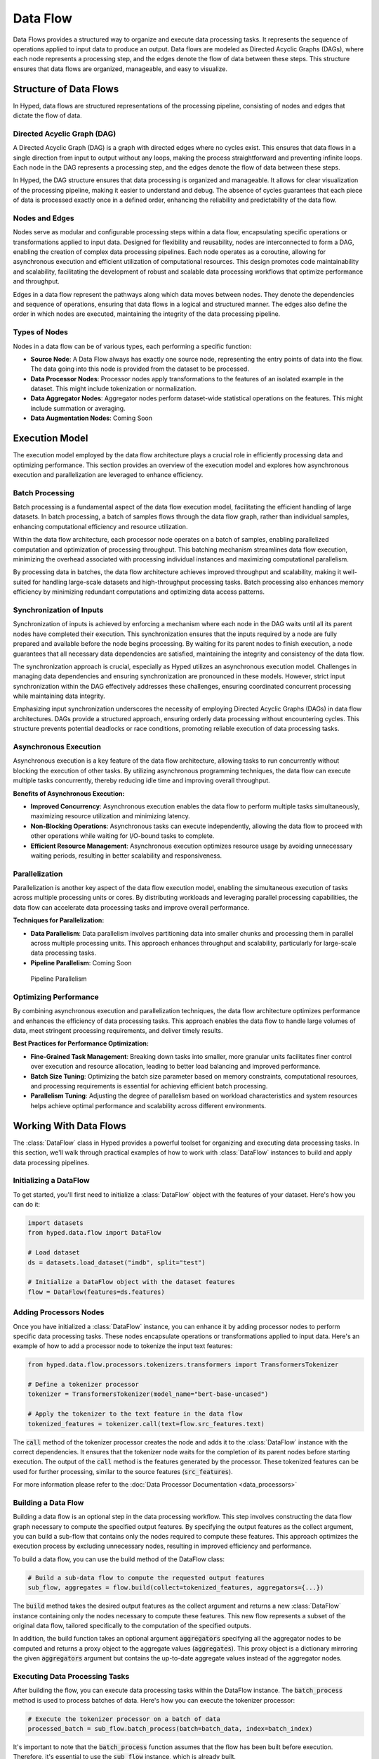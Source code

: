 Data Flow
=========

Data Flows provides a structured way to organize and execute data processing tasks. It represents the sequence of operations applied to input data to produce an output. Data flows are modeled as Directed Acyclic Graphs (DAGs), where each node represents a processing step, and the edges denote the flow of data between these steps. This structure ensures that data flows are organized, manageable, and easy to visualize.

Structure of Data Flows
-----------------------

In Hyped, data flows are structured representations of the processing pipeline, consisting of nodes and edges that dictate the flow of data.

Directed Acyclic Graph (DAG)
~~~~~~~~~~~~~~~~~~~~~~~~~~~~
A Directed Acyclic Graph (DAG) is a graph with directed edges where no cycles exist. This ensures that data flows in a single direction from input to output without any loops, making the process straightforward and preventing infinite loops. Each node in the DAG represents a processing step, and the edges denote the flow of data between these steps.

In Hyped, the DAG structure ensures that data processing is organized and manageable. It allows for clear visualization of the processing pipeline, making it easier to understand and debug. The absence of cycles guarantees that each piece of data is processed exactly once in a defined order, enhancing the reliability and predictability of the data flow.

.. image:: _static/DAG.svg

Nodes and Edges
~~~~~~~~~~~~~~~
Nodes serve as modular and configurable processing steps within a data flow, encapsulating specific operations or transformations applied to input data. Designed for flexibility and reusability, nodes are interconnected to form a DAG, enabling the creation of complex data processing pipelines. Each node operates as a coroutine, allowing for asynchronous execution and efficient utilization of computational resources. This design promotes code maintainability and scalability, facilitating the development of robust and scalable data processing workflows that optimize performance and throughput.

Edges in a data flow represent the pathways along which data moves between nodes. They denote the dependencies and sequence of operations, ensuring that data flows in a logical and structured manner. The edges also define the order in which nodes are executed, maintaining the integrity of the data processing pipeline.


Types of Nodes
~~~~~~~~~~~~~~
Nodes in a data flow can be of various types, each performing a specific function:

- **Source Node**: A Data Flow always has exactly one source node, representing the entry points of data into the flow. The data going into this node is provided from the dataset to be processed.
- **Data Processor Nodes**: Processor nodes apply transformations to the features of an isolated example in the dataset. This might include tokenization or normalization.
- **Data Aggregator Nodes**: Aggregator nodes perform dataset-wide statistical operations on the features. This might include summation or averaging.
- **Data Augmentation Nodes**: Coming Soon


Execution Model
---------------

The execution model employed by the data flow architecture plays a crucial role in efficiently processing data and optimizing performance. This section provides an overview of the execution model and explores how asynchronous execution and parallelization are leveraged to enhance efficiency.

Batch Processing
~~~~~~~~~~~~~~~~

Batch processing is a fundamental aspect of the data flow execution model, facilitating the efficient handling of large datasets. In batch processing, a batch of samples flows through the data flow graph, rather than individual samples, enhancing computational efficiency and resource utilization.

Within the data flow architecture, each processor node operates on a batch of samples, enabling parallelized computation and optimization of processing throughput. This batching mechanism streamlines data flow execution, minimizing the overhead associated with processing individual instances and maximizing computational parallelism.

By processing data in batches, the data flow architecture achieves improved throughput and scalability, making it well-suited for handling large-scale datasets and high-throughput processing tasks. Batch processing also enhances memory efficiency by minimizing redundant computations and optimizing data access patterns.

Synchronization of Inputs
~~~~~~~~~~~~~~~~~~~~~~~~~

Synchronization of inputs is achieved by enforcing a mechanism where each node in the DAG waits until all its parent nodes have completed their execution. This synchronization ensures that the inputs required by a node are fully prepared and available before the node begins processing. By waiting for its parent nodes to finish execution, a node guarantees that all necessary data dependencies are satisfied, maintaining the integrity and consistency of the data flow.

The synchronization approach is crucial, especially as Hyped utilizes an asynchronous execution model. Challenges in managing data dependencies and ensuring synchronization are pronounced in these models. However, strict input synchronization within the DAG effectively addresses these challenges, ensuring coordinated concurrent processing while maintaining data integrity.

Emphasizing input synchronization underscores the necessity of employing Directed Acyclic Graphs (DAGs) in data flow architectures. DAGs provide a structured approach, ensuring orderly data processing without encountering cycles. This structure prevents potential deadlocks or race conditions, promoting reliable execution of data processing tasks.

Asynchronous Execution
~~~~~~~~~~~~~~~~~~~~~~
Asynchronous execution is a key feature of the data flow architecture, allowing tasks to run concurrently without blocking the execution of other tasks. By utilizing asynchronous programming techniques, the data flow can execute multiple tasks concurrently, thereby reducing idle time and improving overall throughput.

**Benefits of Asynchronous Execution:**

- **Improved Concurrency**: Asynchronous execution enables the data flow to perform multiple tasks simultaneously, maximizing resource utilization and minimizing latency.
- **Non-Blocking Operations**: Asynchronous tasks can execute independently, allowing the data flow to proceed with other operations while waiting for I/O-bound tasks to complete.
- **Efficient Resource Management**: Asynchronous execution optimizes resource usage by avoiding unnecessary waiting periods, resulting in better scalability and responsiveness.

.. image:: _static/AsyncExecution.svg

Parallelization
~~~~~~~~~~~~~~~
Parallelization is another key aspect of the data flow execution model, enabling the simultaneous execution of tasks across multiple processing units or cores. By distributing workloads and leveraging parallel processing capabilities, the data flow can accelerate data processing tasks and improve overall performance.

**Techniques for Parallelization:**

- **Data Parallelism**: Data parallelism involves partitioning data into smaller chunks and processing them in parallel across multiple processing units. This approach enhances throughput and scalability, particularly for large-scale data processing tasks.
- **Pipeline Parallelism**: Coming Soon

.. figure:: _static/PipelineParallel.svg

   Pipeline Parallelism

Optimizing Performance
~~~~~~~~~~~~~~~~~~~~~~
By combining asynchronous execution and parallelization techniques, the data flow architecture optimizes performance and enhances the efficiency of data processing tasks. This approach enables the data flow to handle large volumes of data, meet stringent processing requirements, and deliver timely results.

**Best Practices for Performance Optimization:**

- **Fine-Grained Task Management**: Breaking down tasks into smaller, more granular units facilitates finer control over execution and resource allocation, leading to better load balancing and improved performance.
- **Batch Size Tuning**: Optimizing the batch size parameter based on memory constraints, computational resources, and processing requirements is essential for achieving efficient batch processing.
- **Parallelism Tuning**: Adjusting the degree of parallelism based on workload characteristics and system resources helps achieve optimal performance and scalability across different environments.


Working With Data Flows
-----------------------

The :class:`DataFlow` class in Hyped provides a powerful toolset for organizing and executing data processing tasks. In this section, we'll walk through practical examples of how to work with :class:`DataFlow` instances to build and apply data processing pipelines.

Initializing a DataFlow
~~~~~~~~~~~~~~~~~~~~~~~
To get started, you'll first need to initialize a :class:`DataFlow` object with the features of your dataset. Here's how you can do it:

.. code-block:: python

   import datasets
   from hyped.data.flow import DataFlow

   # Load dataset
   ds = datasets.load_dataset("imdb", split="test")

   # Initialize a DataFlow object with the dataset features
   flow = DataFlow(features=ds.features)

Adding Processors Nodes
~~~~~~~~~~~~~~~~~~~~~~~

Once you have initialized a :class:`DataFlow` instance, you can enhance it by adding processor nodes to perform specific data processing tasks. These nodes encapsulate operations or transformations applied to input data. Here's an example of how to add a processor node to tokenize the input text features:

.. code-block:: python

   from hyped.data.flow.processors.tokenizers.transformers import TransformersTokenizer

   # Define a tokenizer processor
   tokenizer = TransformersTokenizer(model_name="bert-base-uncased")

   # Apply the tokenizer to the text feature in the data flow
   tokenized_features = tokenizer.call(text=flow.src_features.text)

The :code:`call` method of the tokenizer processor creates the node and adds it to the :class:`DataFlow` instance with the correct dependencies. It ensures that the tokenizer node waits for the completion of its parent nodes before starting execution. The output of the :code:`call` method is the features generated by the processor. These tokenized features can be used for further processing, similar to the source features (:code:`src_features`).

For more information please refer to the :doc:`Data Processor Documentation <data_processors>`

Building a Data Flow
~~~~~~~~~~~~~~~~~~~~

Building a data flow is an optional step in the data processing workflow. This step involves constructing the data flow graph necessary to compute the specified output features. By specifying the output features as the collect argument, you can build a sub-flow that contains only the nodes required to compute these features. This approach optimizes the execution process by excluding unnecessary nodes, resulting in improved efficiency and performance.

To build a data flow, you can use the build method of the DataFlow class:

.. code-block:: python

   # Build a sub-data flow to compute the requested output features
   sub_flow, aggregates = flow.build(collect=tokenized_features, aggregators={...})

The :code:`build` method takes the desired output features as the collect argument and returns a new :class:`DataFlow` instance containing only the nodes necessary to compute these features. This new flow represents a subset of the original data flow, tailored specifically to the computation of the specified outputs.

In addition, the build function takes an optional argument :code:`aggregators` specifying all the aggregator nodes to be computed and returns a proxy object to the aggregate values (:code:`aggregates`). This proxy object is a dictionary mirroring the given :code:`aggregators` argument but contains the up-to-date aggregate values instead of the aggregator nodes. 

Executing Data Processing Tasks
~~~~~~~~~~~~~~~~~~~~~~~~~~~~~~~

After building the flow, you can execute data processing tasks within the DataFlow instance. The :code:`batch_process` method is used to process batches of data. Here's how you can execute the tokenizer processor:

.. code-block:: python

   # Execute the tokenizer processor on a batch of data
   processed_batch = sub_flow.batch_process(batch=batch_data, index=batch_index)

It's important to note that the :code:`batch_process` function assumes that the flow has been built before execution. Therefore, it's essential to use the :code:`sub_flow` instance, which is already built.

Applying Data Flow to Dataset
~~~~~~~~~~~~~~~~~~~~~~~~~~~~~

Afterwards, you can apply the data flow to your dataset for processing. The apply method integrates the data flow processing with the dataset. Here's how you can apply the tokenizer flow to the dataset:

.. code-block:: python

   # Apply the data flow to the dataset
   processed_dataset, aggregates = flow.apply(ds, collect=tokenized_features, aggreagtes={...})

The apply method takes the dataset (:code:`ds`) as input and optional arguments such as the :code:`collect` argument. The :code:`collect` argument specifies which features the output dataset should contain. If the data flow has not been built before the collect argument becomes crucial. In such cases, the apply function internally builds the flow with this argument. This means that only the sub-flow required to compute the output features will be executed, and any unnecessary nodes will be pruned before execution.

The :code:`apply` method returns a tuple containing the processed dataset (:code:`processed_dataset`) and a snapshot of the aggregated values after processing the dataset (:code:`aggregates`). The :code:`aggregates` output of the function has the following edge-cases:

 - If the data flow doesn't contain any aggregator nodes, then :code:`aggregates` output is :code:`None`.
 - If the dataset is not an iterable dataset, the :code:`aggregates` output is a snapshot of the aggregated values.
 - If the dataset is iterable, the :code:`aggregates` output is a proxy object of the aggregated values instead of a snapshot. This proxy always links to up-to-date aggregate values.

**Batch Processing**

Batch processing optimizes data flow execution by processing data in batches rather than individual instances. The batch_process method facilitates efficient batch processing within the DataFlow instance.

.. code-block:: python

   # Process data in batches
   processed_dataset, _ = flow.apply(ds, collect=tokenized_features, batch_size=32)

The :code:`batch_size` parameter specifies the number of instances to process in each batch. Adjusting this parameter allows fine-tuning of processing efficiency based on memory constraints and computational resources.

**Data Parallelism**

Data parallelism enhances data processing throughput by concurrently processing multiple data instances across multiple processing units or cores. By partitioning data into smaller chunks and processing them simultaneously, it accelerates large-scale data processing tasks.

.. code-block:: python

   # Apply the data flow with data parallelism
   processed_dataset, _ = flow.apply(ds, collect=tokenized_features, num_proc=4)

Adjust the :code:`num_proc` parameter to optimize parallelism based on available resources and workload characteristics.


Streaming Data for Large Datasets
~~~~~~~~~~~~~~~~~~~~~~~~~~~~~~~~~

For handling datasets larger than available memory, Hyped provides support for streaming data processing. This allows you to efficiently process datasets in a streaming fashion, reading and processing data in smaller, manageable chunks without loading the entire dataset into memory at once.

.. code-block:: python

   from hyped.data.io.writers.json import JsonDatasetWriter

   # Load dataset with streaming enabled
   ds = datasets.load_dataset("imdb", split="train", streaming=True)

   # Apply data pipeline (lazy processing for streamed datasets)
   ds = flow.apply(ds, collect=tokenized_features)

   # Write processed examples to disk using 4 worker processes
   JsonDatasetWriter("dump/", num_proc=4).consume(ds)

In this example, the :code:`load_dataset` function is called with the :code:`streaming=True` argument, enabling streaming mode for dataset loading. The apply method is then used to apply the data flow pipeline to the streamed dataset. Since the dataset is streamed, the processing is performed lazily as the data is read, allowing for efficient memory usage.

Finally, the processed examples are written to disk using the :class:`JsonDatasetWriter`, which supports parallel processing with the specified number of worker processes (:code:`num_proc=4`). This enables efficient writing of processed data to disk while leveraging multiple CPU cores for faster execution.

Visualizing Data Flows
~~~~~~~~~~~~~~~~~~~~~~

Before diving into data flow visualization, let's first create a more complex data flow for demonstration purposes. In the following example, we'll construct a data flow that involves template application and tokenization:

.. code-block:: python

   import datasets
   from hyped.data.flow import DataFlow
   from hyped.data.flow.ops import collect
   from hyped.data.flow.processors.tokenizers.transformers import TransformersTokenizer
   from hyped.data.flow.processors.templates.jinja2 import Jinja2

   # Create a more complex data flow for visualization
   complex_flow = DataFlow(features=ds.features)

   # Separate the input features
   text = collect({"text": complex_flow.src_features.text})
   label = collect({"label": complex_flow.src_features.label})

   # Apply template
   input_tmpl = Jinja2(template="Input: {{ inputs.text }}").call(features=text)
   label_tmpl = Jinja2(template="Label: {{ inputs.label }}").call(features=label)

   # Apply tokenizer
   tokenizer = TransformersTokenizer(tokenizer="gpt2")
   encoding = tokenizer.call(
      text=input_tmpl.rendered,
      text_pair=label_tmpl.rendered
   )

Once the data flow is constructed, you can visualize it using the :code:`plot()` method. This method generates a visualization of the data flow graph using matplotlib:

.. code-block::

   # Visualize the data flow
   complex_flow.plot()

The resulting visualization provides insights into the structure of the data flow, including the sequence of operations and data dependencies. This visualization aids in understanding and debugging complex data processing pipelines.

.. image:: _static/flow.pdf